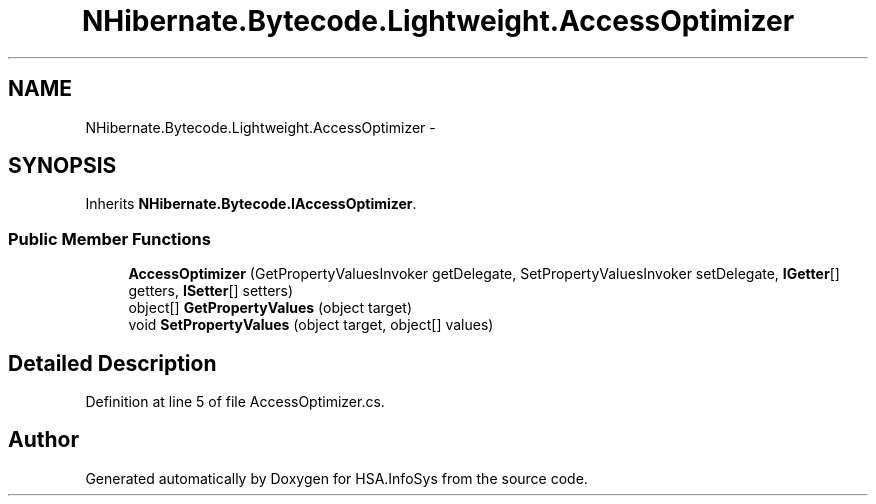 .TH "NHibernate.Bytecode.Lightweight.AccessOptimizer" 3 "Fri Jul 5 2013" "Version 1.0" "HSA.InfoSys" \" -*- nroff -*-
.ad l
.nh
.SH NAME
NHibernate.Bytecode.Lightweight.AccessOptimizer \- 
.SH SYNOPSIS
.br
.PP
.PP
Inherits \fBNHibernate\&.Bytecode\&.IAccessOptimizer\fP\&.
.SS "Public Member Functions"

.in +1c
.ti -1c
.RI "\fBAccessOptimizer\fP (GetPropertyValuesInvoker getDelegate, SetPropertyValuesInvoker setDelegate, \fBIGetter\fP[] getters, \fBISetter\fP[] setters)"
.br
.ti -1c
.RI "object[] \fBGetPropertyValues\fP (object target)"
.br
.ti -1c
.RI "void \fBSetPropertyValues\fP (object target, object[] values)"
.br
.in -1c
.SH "Detailed Description"
.PP 
Definition at line 5 of file AccessOptimizer\&.cs\&.

.SH "Author"
.PP 
Generated automatically by Doxygen for HSA\&.InfoSys from the source code\&.

